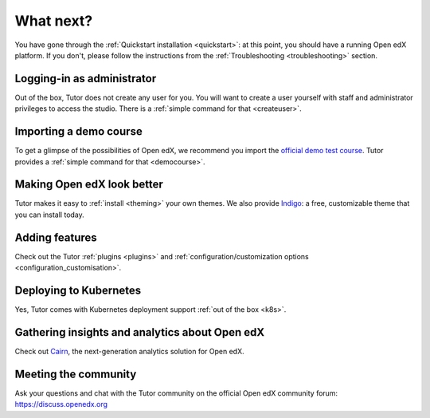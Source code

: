 .. _whatnext:

What next?
==========

You have gone through the :ref:`Quickstart installation <quickstart>`: at this point, you should have a running Open edX platform. If you don't, please follow the instructions from the :ref:`Troubleshooting <troubleshooting>` section.

Logging-in as administrator
---------------------------

Out of the box, Tutor does not create any user for you. You will want to create a user yourself with staff and administrator privileges to access the studio. There is a :ref:`simple command for that <createuser>`.

Importing a demo course
-----------------------

To get a glimpse of the possibilities of Open edX, we recommend you import the `official demo test course <https://github.com/openedx/edx-demo-course>`__. Tutor provides a :ref:`simple command for that <democourse>`.

Making Open edX look better
---------------------------

Tutor makes it easy to :ref:`install <theming>` your own themes. We also provide `Indigo <https://github.com/overhangio/indigo>`__: a free, customizable theme that you can install today.

Adding features
---------------

Check out the Tutor :ref:`plugins <plugins>` and :ref:`configuration/customization options <configuration_customisation>`.

Deploying to Kubernetes
-----------------------

Yes, Tutor comes with Kubernetes deployment support :ref:`out of the box <k8s>`.

Gathering insights and analytics about Open edX
-----------------------------------------------

Check out `Cairn <https://overhang.io/tutor/plugin/cairn>`__, the next-generation analytics solution for Open edX.

Meeting the community
---------------------

Ask your questions and chat with the Tutor community on the official Open edX community forum: https://discuss.openedx.org
